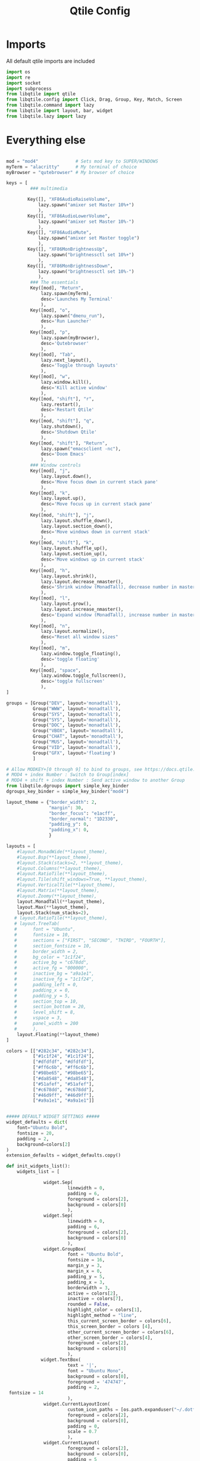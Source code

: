 #+title: Qtile Config
#+property: header-args :tangle config.py



* Imports
All default qtile imports are included


#+begin_src python
import os
import re
import socket
import subprocess
from libqtile import qtile
from libqtile.config import Click, Drag, Group, Key, Match, Screen
from libqtile.command import lazy
from libqtile import layout, bar, widget
from libqtile.lazy import lazy
#+end_src





* Everything else
#+begin_src python

mod = "mod4"              # Sets mod key to SUPER/WINDOWS
myTerm = "alacritty"      # My terminal of choice
myBrowser = "qutebrowser" # My browser of choice

keys = [
         ### multimedia

        Key([], "XF86AudioRaiseVolume",
            lazy.spawn("amixer set Master 10%+")
            ),
        Key([], "XF86AudioLowerVolume",
            lazy.spawn("amixer set Master 10%-")
            ),
        Key([], "XF86AudioMute",
            lazy.spawn("amixer set Master toggle")
            ),
        Key([], "XF86MonBrightnessUp",
            lazy.spawn("brightnessctl set 10%+")
            ),
        Key([], "XF86MonBrightnessDown",
            lazy.spawn("brightnessctl set 10%-")
            ),
         ### The essentials
         Key([mod], "Return",
             lazy.spawn(myTerm),
             desc='Launches My Terminal'
             ),
         Key([mod], "o",
             lazy.spawn("dmenu_run"),
             desc='Run Launcher'
             ),
         Key([mod], "p",
             lazy.spawn(myBrowser),
             desc='Qutebrowser'
             ),
         Key([mod], "Tab",
             lazy.next_layout(),
             desc='Toggle through layouts'
             ),
         Key([mod], "w",
             lazy.window.kill(),
             desc='Kill active window'
             ),
         Key([mod, "shift"], "r",
             lazy.restart(),
             desc='Restart Qtile'
             ),
         Key([mod, "shift"], "q",
             lazy.shutdown(),
             desc='Shutdown Qtile'
             ),
         Key([mod, "shift"], "Return",
             lazy.spawn("emacsclient -nc"),
             desc='Doom Emacs'
             ),
         ### Window controls
         Key([mod], "j",
             lazy.layout.down(),
             desc='Move focus down in current stack pane'
             ),
         Key([mod], "k",
             lazy.layout.up(),
             desc='Move focus up in current stack pane'
             ),
         Key([mod, "shift"], "j",
             lazy.layout.shuffle_down(),
             lazy.layout.section_down(),
             desc='Move windows down in current stack'
             ),
         Key([mod, "shift"], "k",
             lazy.layout.shuffle_up(),
             lazy.layout.section_up(),
             desc='Move windows up in current stack'
             ),
         Key([mod], "h",
             lazy.layout.shrink(),
             lazy.layout.decrease_nmaster(),
             desc='Shrink window (MonadTall), decrease number in master pane (Tile)'
             ),
         Key([mod], "l",
             lazy.layout.grow(),
             lazy.layout.increase_nmaster(),
             desc='Expand window (MonadTall), increase number in master pane (Tile)'
             ),
         Key([mod], "n",
             lazy.layout.normalize(),
             desc="Reset all window sizes"
             ),
         Key([mod], "m",
             lazy.window.toggle_floating(),
             desc='toggle floating'
             ),
         Key([mod], "space",
             lazy.window.toggle_fullscreen(),
             desc='toggle fullscreen'
             ),
]

groups = [Group("DEV", layout='monadtall'),
          Group("WWW", layout='monadtall'),
          Group("SYS", layout='monadtall'),
          Group("SYS", layout='monadtall'),
          Group("DOC", layout='monadtall'),
          Group("VBOX", layout='monadtall'),
          Group("CHAT", layout='monadtall'),
          Group("MUS", layout='monadtall'),
          Group("VID", layout='monadtall'),
          Group("GFX", layout='floating')
          ]

# Allow MODKEY+[0 through 9] to bind to groups, see https://docs.qtile.org/en/stable/manual/config/groups.html
# MOD4 + index Number : Switch to Group[index]
# MOD4 + shift + index Number : Send active window to another Group
from libqtile.dgroups import simple_key_binder
dgroups_key_binder = simple_key_binder("mod4")

layout_theme = {"border_width": 2,
                "margin": 30,
                "border_focus": "e1acff",
                "border_normal": "1D2330",
                "padding_y": 0,
                "padding_x": 0,
                }

layouts = [
    #layout.MonadWide(**layout_theme),
    #layout.Bsp(**layout_theme),
    #layout.Stack(stacks=2, **layout_theme),
    #layout.Columns(**layout_theme),
    #layout.RatioTile(**layout_theme),
    #layout.Tile(shift_windows=True, **layout_theme),
    #layout.VerticalTile(**layout_theme),
    #layout.Matrix(**layout_theme),
    #layout.Zoomy(**layout_theme),
    layout.MonadTall(**layout_theme),
    layout.Max(**layout_theme),
    layout.Stack(num_stacks=2),
   # layout.RatioTile(**layout_theme),
   # layout.TreeTab(
   #      font = "Ubuntu",
   #      fontsize = 10,
   #      sections = ["FIRST", "SECOND", "THIRD", "FOURTH"],
   #      section_fontsize = 10,
   #      border_width = 2,
   #      bg_color = "1c1f24",
   #      active_bg = "c678dd",
   #      active_fg = "000000",
   #      inactive_bg = "a9a1e1",
   #      inactive_fg = "1c1f24",
   #      padding_left = 0,
   #      padding_x = 0,
   #      padding_y = 5,
   #      section_top = 10,
   #      section_bottom = 20,
   #      level_shift = 8,
   #      vspace = 3,
   #      panel_width = 200
   #      ),
    layout.Floating(**layout_theme)
]

colors = [["#282c34", "#282c34"],
          ["#1c1f24", "#1c1f24"],
          ["#dfdfdf", "#dfdfdf"],
          ["#ff6c6b", "#ff6c6b"],
          ["#98be65", "#98be65"],
          ["#da8548", "#da8548"],
          ["#51afef", "#51afef"],
          ["#c678dd", "#c678dd"],
          ["#46d9ff", "#46d9ff"],
          ["#a9a1e1", "#a9a1e1"]]


##### DEFAULT WIDGET SETTINGS #####
widget_defaults = dict(
    font="Ubuntu Bold",
    fontsize = 20,
    padding = 2,
    background=colors[2]
)
extension_defaults = widget_defaults.copy()

def init_widgets_list():
    widgets_list = [

              widget.Sep(
                       linewidth = 0,
                       padding = 6,
                       foreground = colors[2],
                       background = colors[0]
                       ),
              widget.Sep(
                       linewidth = 0,
                       padding = 6,
                       foreground = colors[2],
                       background = colors[0]
                       ),
              widget.GroupBox(
                       font = "Ubuntu Bold",
                       fontsize = 16,
                       margin_y = 3,
                       margin_x = 0,
                       padding_y = 5,
                       padding_x = 3,
                       borderwidth = 3,
                       active = colors[2],
                       inactive = colors[7],
                       rounded = False,
                       highlight_color = colors[1],
                       highlight_method = "line",
                       this_current_screen_border = colors[6],
                       this_screen_border = colors [4],
                       other_current_screen_border = colors[6],
                       other_screen_border = colors[4],
                       foreground = colors[2],
                       background = colors[0]
                       ),
             widget.TextBox(
                       text = '|',
                       font = "Ubuntu Mono",
                       background = colors[0],
                       foreground = '474747',
                       padding = 2,
 fontsize = 14
                       ),
              widget.CurrentLayoutIcon(
                       custom_icon_paths = [os.path.expanduser("~/.dotfiles/qtile/icons")],
                       foreground = colors[2],
                       background = colors[0],
                       padding = 0,
                       scale = 0.7
                       ),
              widget.CurrentLayout(
                       foreground = colors[2],
                       background = colors[0],
                       padding = 5
                       ),
             widget.TextBox(
                       text = '|',
                       font = "Ubuntu Mono",
                       background = colors[0],
                       foreground = '474747',
                       padding = 2,
                       fontsize = 14
                       ),
              widget.WindowName(
                       foreground = colors[6],
                       background = colors[0],
                       padding = 0
                       ),
              widget.Sep(
                       linewidth = 0,
                       padding = 6,
                       foreground = colors[0],
                       background = colors[0]
                       ),
             widget.Net(
                       interface = "wlp0s20f3",
                       format = 'Net: {down} ↓↑ {up}',
                       foreground = colors[1],
                       background = colors[3],
                       padding = 5
                       ),
              widget.Sep(
                       linewidth = 0,
                       padding = 12,
                       foreground = colors[2],
                       background = colors[0]
                       ),
              widget.TextBox(
                    text="Batt: ",
                    foreground = colors[1],
                    background = colors[4],
              ),
              widget.Battery(format="{percent:2.0%} {hour:d}:{min:02d}",
                       foreground = colors[1],
                       background = colors[4],
                            ),
              widget.Sep(
                       linewidth = 0,
                       padding = 12,
                       foreground = colors[2],
                       background = colors[0]
                       ),
              widget.Volume(
                       foreground = colors[1],
                       background = colors[7],
                       fmt = 'Vol: {}',
                       padding = 5
                       ),
              widget.Sep(
                       linewidth = 0,
                       padding = 12,
                       foreground = colors[2],
                       background = colors[0]
                       ),
              widget.Clock(
                       foreground = colors[1],
                       background = colors[9],
                       format = "%A, %B %d - %H:%M "
                       ),
              widget.Sep(
                       linewidth = 0,
                       padding = 6,
                       foreground = colors[2],
                       background = colors[0]
                       ),
              ]
    return widgets_list



screens = [Screen(top=bar.Bar(widgets=init_widgets_list(), opacity=1.0, size=40))]

mouse = [
    Drag([mod], "Button1", lazy.window.set_position_floating(),
         start=lazy.window.get_position()),
    Drag([mod], "Button3", lazy.window.set_size_floating(),
         start=lazy.window.get_size()),
]


floating_layout = layout.Floating(float_rules=[
    # Run the utility of `xprop` to see the wm class and name of an X client.
    # default_float_rules include: utility, notification, toolbar, splash, dialog,
    # file_progress, confirm, download and error.
    ,*layout.Floating.default_float_rules,
    Match(wm_class='kdenlive'),       # kdenlive
    Match(wm_class='gimp'),       # kdenlive
    Match(wm_class='pinentry-gtk-2'), # GPG key password entry
])
auto_fullscreen = True
focus_on_window_activation = "smart"
reconfigure_screens = True

auto_minimize = True


wmname = "LG3D"

#+end_src
